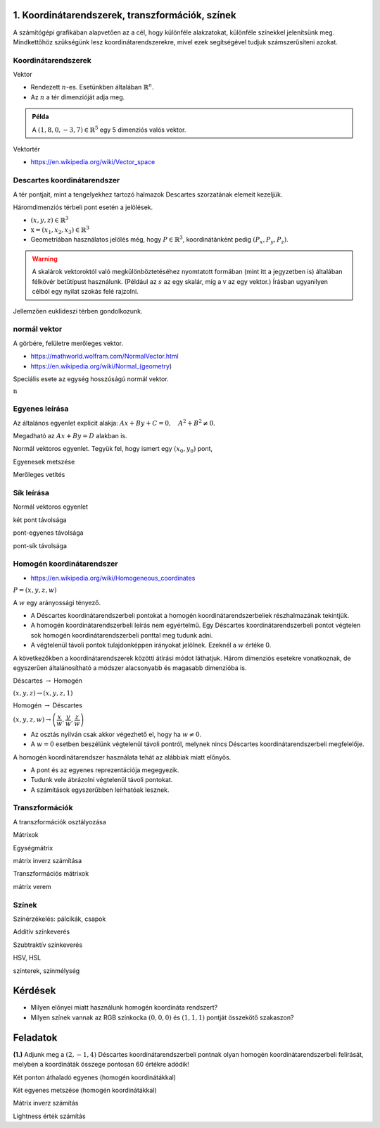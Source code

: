 1. Koordinátarendszerek, transzformációk, színek
================================================

A számítógépi grafikában alapvetően az a cél, hogy különféle alakzatokat, különféle színekkel jelenítsünk meg. Mindkettőhöz szükségünk lesz koordinátarendszerekre, mivel ezek segítségével tudjuk számszerűsíteni azokat.

Koordinátarendszerek
--------------------

Vektor

* Rendezett :math:`n`-es. Esetünkben általában :math:`\mathbb{R}^n`.
* Az :math:`n` a tér dimenzióját adja meg.

.. admonition:: Példa

  A :math:`(1, 8, 0, -3, 7) \in \mathbb{R}^5` egy 5 dimenziós valós vektor.

Vektortér

* https://en.wikipedia.org/wiki/Vector_space

Descartes koordinátarendszer
----------------------------

A tér pontjait, mint a tengelyekhez tartozó halmazok Descartes szorzatának elemeit kezeljük.

Háromdimenziós térbeli pont esetén a jelölések.

* :math:`(x, y, z) \in \mathbb{R}^3`
* :math:`\textbf{x} = (x_1, x_2, x_3) \in \mathbb{R}^3`
* Geometriában használatos jelölés még, hogy :math:`P \in \mathbb{R}^3`, koordinátánként pedig :math:`(P_x, P_y, P_z)`.

.. warning::

  A skalárok vektoroktól való megkülönböztetéséhez nyomtatott formában (mint itt a jegyzetben is) általában félkövér betűtípust használunk. (Például az :math:`s` az egy skalár, míg a :math:`\textbf{v}` az egy vektor.) Írásban ugyanilyen célból egy nyilat szokás felé rajzolni.

Jellemzően euklideszi térben gondolkozunk.

normál vektor
-------------

A görbére, felületre merőleges vektor.

* https://mathworld.wolfram.com/NormalVector.html
* https://en.wikipedia.org/wiki/Normal_(geometry)

Speciális esete az egység hosszúságú normál vektor.

:math:`\textbf{n}`

Egyenes leírása
---------------

Az általános egyenlet explicit alakja: :math:`Ax + By + C = 0, \quad A^2 + B^2 \neq 0`.

Megadható az :math:`Ax + By = D` alakban is.

Normál vektoros egyenlet. Tegyük fel, hogy ismert egy :math:`(x_0, y_0)` pont, 

Egyenesek metszése

Merőleges vetítés

Sík leírása
-----------

Normál vektoros egyenlet

két pont távolsága

pont-egyenes távolsága

pont-sík távolsága

Homogén koordinátarendszer
--------------------------

* https://en.wikipedia.org/wiki/Homogeneous_coordinates

:math:`P = (x, y, z, w)`

A :math:`w` egy arányossági tényező.

* A Déscartes koordinátarendszerbeli pontokat a homogén koordinátarendszerbeliek részhalmazának tekintjük.
* A homogén koordinátarendszerbeli leírás nem egyértelmű. Egy Déscartes koordinátarendszerbeli pontot végtelen sok homogén koordinátarendszerbeli ponttal meg tudunk adni.
* A végtelenül távoli pontok tulajdonképpen irányokat jelölnek. Ezeknél a :math:`w` értéke 0.

A következőkben a koordinátarendszerek közötti átírási módot láthatjuk. Három dimenziós esetekre vonatkoznak, de egyszerűen általánosítható a módszer alacsonyabb és magasabb dimenzióba is.

Déscartes :math:`\rightarrow` Homogén

:math:`(x, y, z) \rightarrow (x, y, z, 1)`

Homogén :math:`\rightarrow` Déscartes

:math:`(x, y, z, w) \rightarrow \left(\dfrac{x}{w}, \dfrac{y}{w}, \dfrac{z}{w}\right)`

* Az osztás nyilván csak akkor végezhető el, hogy ha :math:`w \neq 0`.
* A :math:`w = 0` esetben beszélünk végtelenül távoli pontról, melynek nincs Déscartes koordinátarendszerbeli megfelelője.

A homogén koordinátarendszer használata tehát az alábbiak miatt előnyös.

* A pont és az egyenes reprezentációja megegyezik.
* Tudunk vele ábrázolni végtelenül távoli pontokat.
* A számítások egyszerűbben leírhatóak lesznek.

Transzformációk
---------------

A transzformációk osztályozása

Mátrixok

Egységmátrix

mátrix inverz számítása

Transzformációs mátrixok

mátrix verem

Színek
------

Színérzékelés: pálcikák, csapok

Additív színkeverés

Szubtraktív színkeverés

HSV, HSL

színterek, színmélység

Kérdések
========

* Milyen előnyei miatt használunk homogén koordináta rendszert?
* Milyen színek vannak az RGB színkocka :math:`(0, 0, 0)` és :math:`(1, 1, 1)` pontját összekötő szakaszon?

Feladatok
=========

**(1.)** Adjunk meg a :math:`(2, -1, 4)` Déscartes koordinátarendszerbeli pontnak olyan homogén koordinátarendszerbeli felírását, melyben a koordináták összege pontosan 60 értékre adódik!

Két ponton áthaladó egyenes (homogén koordinátákkal)

Két egyenes metszése (homogén koordinátákkal)

Mátrix inverz számítás

Lightness érték számítás

